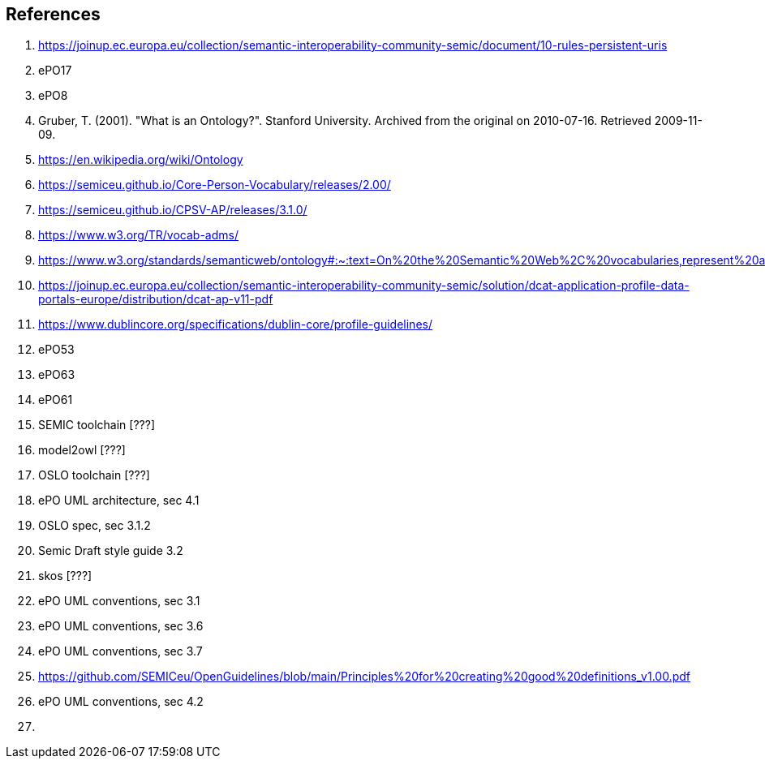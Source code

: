 == References

. [[ref:1]] https://joinup.ec.europa.eu/collection/semantic-interoperability-community-semic/document/10-rules-persistent-uris
. [[ref:2]] ePO17
. [[ref:3]] ePO8
. [[ref:4]] Gruber, T. (2001). "What is an Ontology?". Stanford University. Archived from the original on 2010-07-16. Retrieved 2009-11-09.
. [[ref:5]] https://en.wikipedia.org/wiki/Ontology
. [[ref:6]] https://semiceu.github.io/Core-Person-Vocabulary/releases/2.00/
. [[ref:7]] https://semiceu.github.io/CPSV-AP/releases/3.1.0/
. [[ref:8]] https://www.w3.org/TR/vocab-adms/
. [[ref:9]] https://www.w3.org/standards/semanticweb/ontology#:~:text=On%20the%20Semantic%20Web%2C%20vocabularies,represent%20an%20area%20of%20concern
. [[ref:10]] https://joinup.ec.europa.eu/collection/semantic-interoperability-community-semic/solution/dcat-application-profile-data-portals-europe/distribution/dcat-ap-v11-pdf
. [[ref:11]] https://www.dublincore.org/specifications/dublin-core/profile-guidelines/
. [[ref:12]] ePO53
. [[ref:13]] ePO63
. [[ref:14]] ePO61
. [[ref:15]] SEMIC toolchain  [???]
. [[ref:16]] model2owl  [???]
. [[ref:17]] OSLO toolchain [???]
. [[ref:18]] ePO UML architecture, sec 4.1
. [[ref:19]] OSLO spec, sec 3.1.2
. [[ref:20]] Semic Draft style guide 3.2
. [[ref:21]] skos [???]
. [[ref:22]] ePO UML conventions, sec 3.1
. [[ref:23]] ePO UML conventions, sec 3.6
. [[ref:24]] ePO UML conventions, sec 3.7
. [[ref:25]] https://github.com/SEMICeu/OpenGuidelines/blob/main/Principles%20for%20creating%20good%20definitions_v1.00.pdf
. [[ref:26]] ePO UML conventions, sec 4.2
. [[ref:27]]